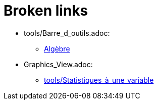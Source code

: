 = Broken links

* tools/Barre_d_outils.adoc:
 
 ** xref:Algèbre.adoc[Algèbre]
* Graphics_View.adoc:
 
 ** xref:tools/Statistiques_à_une_variable.adoc[tools/Statistiques_à_une_variable]



